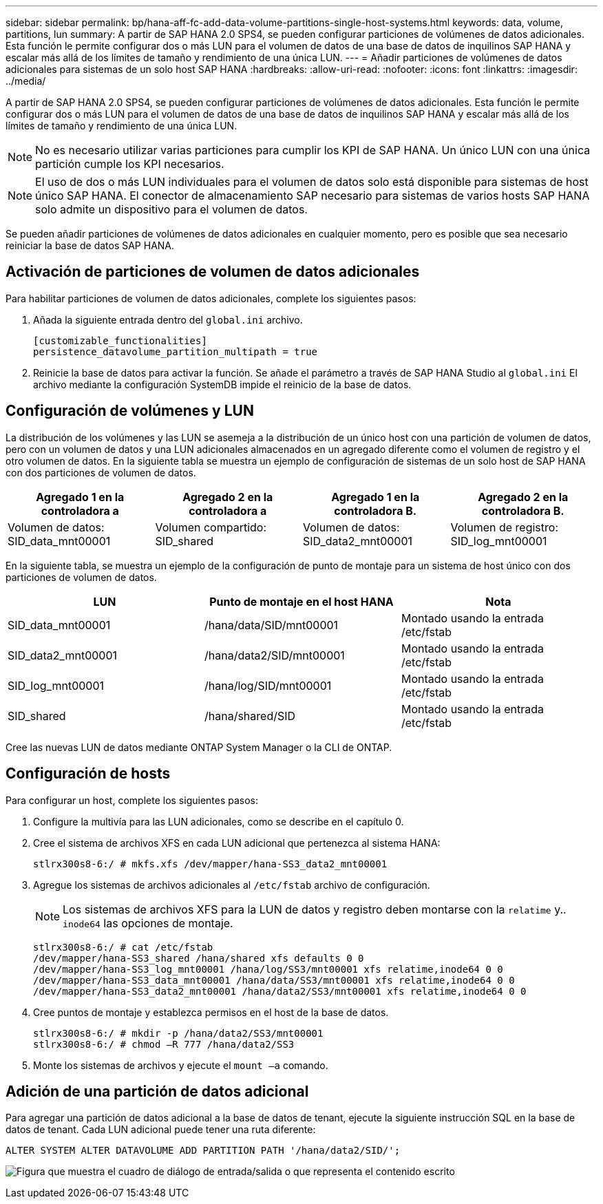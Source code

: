---
sidebar: sidebar 
permalink: bp/hana-aff-fc-add-data-volume-partitions-single-host-systems.html 
keywords: data, volume, partitions, lun 
summary: A partir de SAP HANA 2.0 SPS4, se pueden configurar particiones de volúmenes de datos adicionales. Esta función le permite configurar dos o más LUN para el volumen de datos de una base de datos de inquilinos SAP HANA y escalar más allá de los límites de tamaño y rendimiento de una única LUN. 
---
= Añadir particiones de volúmenes de datos adicionales para sistemas de un solo host SAP HANA
:hardbreaks:
:allow-uri-read: 
:nofooter: 
:icons: font
:linkattrs: 
:imagesdir: ../media/


[role="lead"]
A partir de SAP HANA 2.0 SPS4, se pueden configurar particiones de volúmenes de datos adicionales. Esta función le permite configurar dos o más LUN para el volumen de datos de una base de datos de inquilinos SAP HANA y escalar más allá de los límites de tamaño y rendimiento de una única LUN.


NOTE: No es necesario utilizar varias particiones para cumplir los KPI de SAP HANA. Un único LUN con una única partición cumple los KPI necesarios.


NOTE: El uso de dos o más LUN individuales para el volumen de datos solo está disponible para sistemas de host único SAP HANA. El conector de almacenamiento SAP necesario para sistemas de varios hosts SAP HANA solo admite un dispositivo para el volumen de datos.

Se pueden añadir particiones de volúmenes de datos adicionales en cualquier momento, pero es posible que sea necesario reiniciar la base de datos SAP HANA.



== Activación de particiones de volumen de datos adicionales

Para habilitar particiones de volumen de datos adicionales, complete los siguientes pasos:

. Añada la siguiente entrada dentro del `global.ini` archivo.
+
....
[customizable_functionalities]
persistence_datavolume_partition_multipath = true
....
. Reinicie la base de datos para activar la función. Se añade el parámetro a través de SAP HANA Studio al `global.ini` El archivo mediante la configuración SystemDB impide el reinicio de la base de datos.




== Configuración de volúmenes y LUN

La distribución de los volúmenes y las LUN se asemeja a la distribución de un único host con una partición de volumen de datos, pero con un volumen de datos y una LUN adicionales almacenados en un agregado diferente como el volumen de registro y el otro volumen de datos. En la siguiente tabla se muestra un ejemplo de configuración de sistemas de un solo host de SAP HANA con dos particiones de volumen de datos.

|===
| Agregado 1 en la controladora a | Agregado 2 en la controladora a | Agregado 1 en la controladora B. | Agregado 2 en la controladora B. 


| Volumen de datos: SID_data_mnt00001 | Volumen compartido: SID_shared | Volumen de datos: SID_data2_mnt00001 | Volumen de registro: SID_log_mnt00001 
|===
En la siguiente tabla, se muestra un ejemplo de la configuración de punto de montaje para un sistema de host único con dos particiones de volumen de datos.

|===
| LUN | Punto de montaje en el host HANA | Nota 


| SID_data_mnt00001 | /hana/data/SID/mnt00001 | Montado usando la entrada /etc/fstab 


| SID_data2_mnt00001 | /hana/data2/SID/mnt00001 | Montado usando la entrada /etc/fstab 


| SID_log_mnt00001 | /hana/log/SID/mnt00001 | Montado usando la entrada /etc/fstab 


| SID_shared | /hana/shared/SID | Montado usando la entrada /etc/fstab 
|===
Cree las nuevas LUN de datos mediante ONTAP System Manager o la CLI de ONTAP.



== Configuración de hosts

Para configurar un host, complete los siguientes pasos:

. Configure la multivía para las LUN adicionales, como se describe en el capítulo 0.
. Cree el sistema de archivos XFS en cada LUN adicional que pertenezca al sistema HANA:
+
....
stlrx300s8-6:/ # mkfs.xfs /dev/mapper/hana-SS3_data2_mnt00001
....
. Agregue los sistemas de archivos adicionales al `/etc/fstab` archivo de configuración.
+

NOTE: Los sistemas de archivos XFS para la LUN de datos y registro deben montarse con la `relatime` y.. `inode64` las opciones de montaje.

+
....
stlrx300s8-6:/ # cat /etc/fstab
/dev/mapper/hana-SS3_shared /hana/shared xfs defaults 0 0
/dev/mapper/hana-SS3_log_mnt00001 /hana/log/SS3/mnt00001 xfs relatime,inode64 0 0
/dev/mapper/hana-SS3_data_mnt00001 /hana/data/SS3/mnt00001 xfs relatime,inode64 0 0
/dev/mapper/hana-SS3_data2_mnt00001 /hana/data2/SS3/mnt00001 xfs relatime,inode64 0 0
....
. Cree puntos de montaje y establezca permisos en el host de la base de datos.
+
....
stlrx300s8-6:/ # mkdir -p /hana/data2/SS3/mnt00001
stlrx300s8-6:/ # chmod –R 777 /hana/data2/SS3
....
. Monte los sistemas de archivos y ejecute el `mount –a` comando.




== Adición de una partición de datos adicional

Para agregar una partición de datos adicional a la base de datos de tenant, ejecute la siguiente instrucción SQL en la base de datos de tenant. Cada LUN adicional puede tener una ruta diferente:

....
ALTER SYSTEM ALTER DATAVOLUME ADD PARTITION PATH '/hana/data2/SID/';
....
image:saphana_aff_fc_image20.png["Figura que muestra el cuadro de diálogo de entrada/salida o que representa el contenido escrito"]
